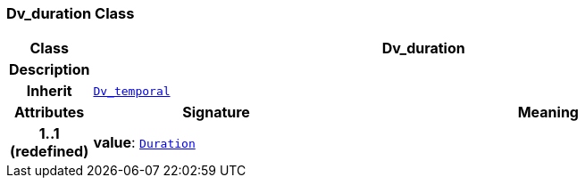 === Dv_duration Class

[cols="^1,3,5"]
|===
h|*Class*
2+^h|*Dv_duration*

h|*Description*
2+a|

h|*Inherit*
2+|`<<_dv_temporal_class,Dv_temporal>>`

h|*Attributes*
^h|*Signature*
^h|*Meaning*

h|*1..1 +
(redefined)*
|*value*: `link:/releases/BASE/{base_release}/foundation_types.html#_duration_class[Duration^]`
a|
|===
